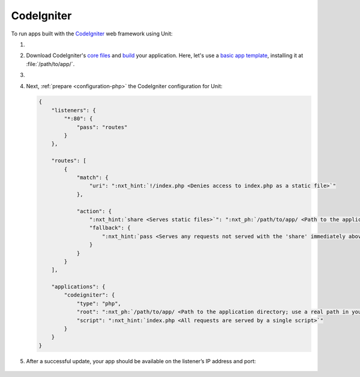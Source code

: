 .. |app| replace:: CodeIgniter
.. |mod| replace:: PHP

###########
CodeIgniter
###########

To run apps built with the `CodeIgniter <https://codeigniter.com>`_ web
framework using Unit:

#. .. include:: ../include/howto_install_unit.rst

#. Download |app|'s `core files
   <https://codeigniter.com/user_guide/installation/index.html>`_ and `build
   <https://codeigniter.com/user_guide/tutorial/index.html>`_ your application.
   Here, let's use a `basic app template
   <https://forum.codeigniter.com/thread-73103.html>`_, installing it at
   :file:`/path/to/app/`.

#. .. include:: ../include/howto_change_ownership.rst

#. Next, :ref:`prepare <configuration-php>` the |app| configuration for
   Unit:

   .. code-block:: json

      {
          "listeners": {
              "*:80": {
                  "pass": "routes"
              }
          },

          "routes": [
              {
                  "match": {
                      "uri": ":nxt_hint:`!/index.php <Denies access to index.php as a static file>`"
                  },

                  "action": {
                      ":nxt_hint:`share <Serves static files>`": ":nxt_ph:`/path/to/app/ <Path to the application directory; use a real path in your configuration>`public$uri",
                      "fallback": {
                          ":nxt_hint:`pass <Serves any requests not served with the 'share' immediately above>`": "applications/codeigniter"
                      }
                  }
              }
          ],

          "applications": {
              "codeigniter": {
                  "type": "php",
                  "root": ":nxt_ph:`/path/to/app/ <Path to the application directory; use a real path in your configuration>`public/",
                  "script": ":nxt_hint:`index.php <All requests are served by a single script>`"
              }
          }
      }

#. .. include:: ../include/howto_upload_config.rst

   After a successful update, your app should be available on the listener’s IP
   address and port:

  .. image:: ../images/codeigniter.png
     :width: 100%
     :alt: CodeIgniter Sample App on Unit
